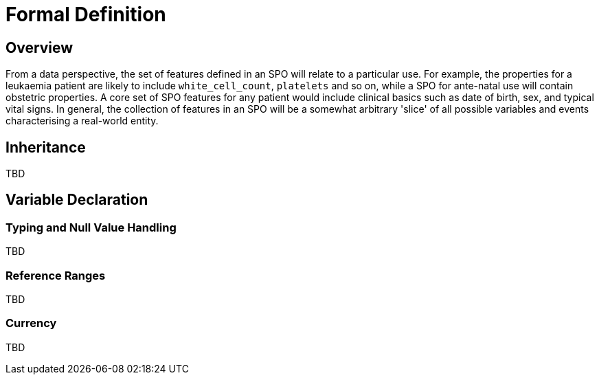 = Formal Definition

== Overview

From a data perspective, the set of features defined in an SPO will relate to a particular use. For example, the properties for a leukaemia patient are likely to include `white_cell_count`, `platelets` and so on, while a SPO for ante-natal use will contain obstetric properties. A core set of SPO features for any patient would include clinical basics such as date of birth, sex, and typical vital signs. In general, the collection of features in an SPO will be a somewhat arbitrary 'slice' of all possible variables and events characterising a real-world entity. 

== Inheritance

TBD

== Variable Declaration

=== Typing and Null Value Handling

TBD

=== Reference Ranges

TBD

=== Currency

TBD

